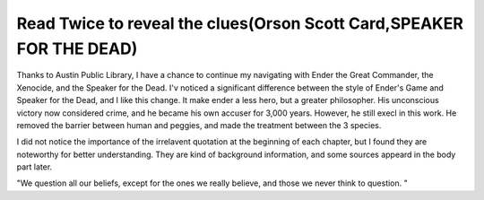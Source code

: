 .. meta::
   :description: Thanks to Austin Public Library, I have a chance to continue my navigating with Ender the Great Commander, the Xenocide, and the Speaker for the Dead. I’v notic

Read Twice to reveal the clues(Orson Scott Card,SPEAKER FOR THE DEAD)
=====================================================================
.. post:: 21, May, 2005
   :category: Uncategorized
   :author: me
   :nocomments:

.. container:: bvMsg
   :name: msgcns!1BE894DEAF296E0A!181

   Thanks to Austin Public Library, I have a chance to continue my
   navigating with Ender the Great Commander, the Xenocide, and the
   Speaker for the Dead. I'v noticed a significant difference between
   the style of Ender's Game and Speaker for the Dead, and I like this
   change. It make ender a less hero, but a greater philosopher. His
   unconscious victory now considered crime, and he became his own
   accuser for 3,000 years. However, he still execl in this work. He
   removed the barrier between human and peggies, and made the treatment
   between the 3 species. 

   I did not notice the importance of the irrelavent quotation at the
   beginning of each chapter, but I found they are noteworthy for better
   understanding. They are kind of background information, and some
   sources appeard in the body part later.

   "We question all our beliefs, except for the ones we really believe,
   and those we never think to question. "

    

